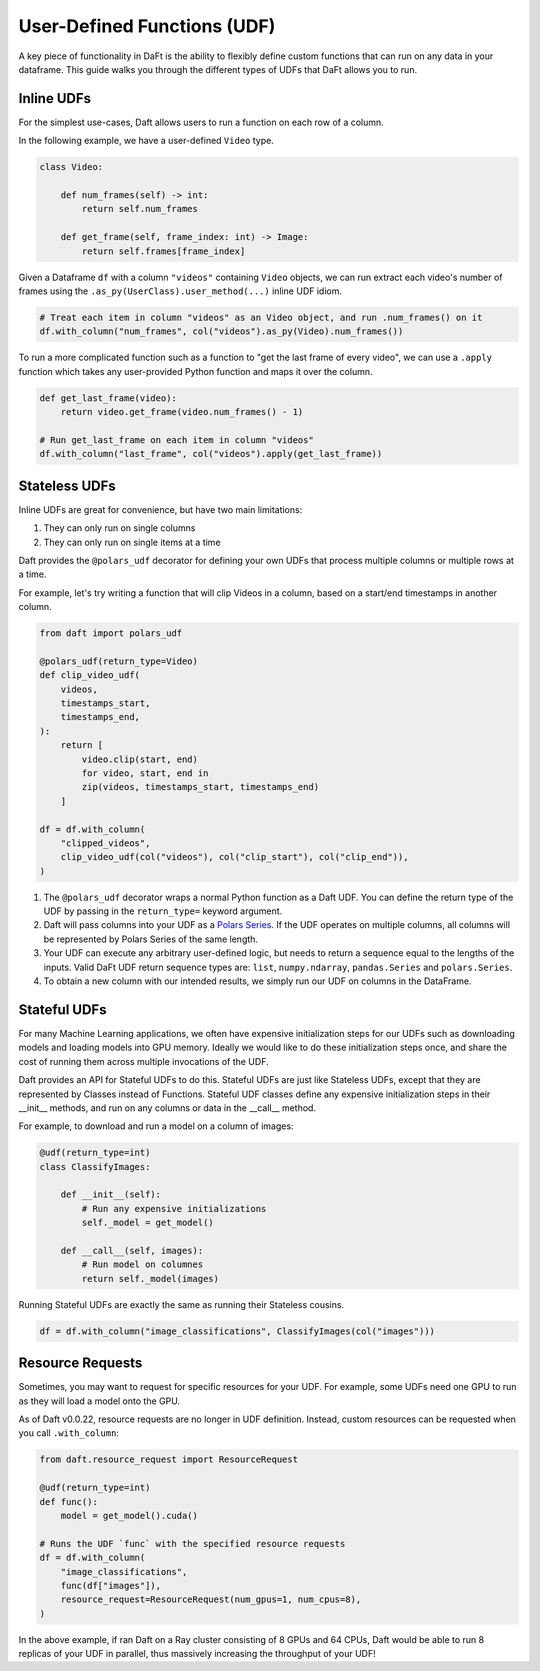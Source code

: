 User-Defined Functions (UDF)
============================

A key piece of functionality in DaFt is the ability to flexibly define custom functions that can run on any data in your dataframe. This guide walks you through the different types of UDFs that DaFt allows you to run.

Inline UDFs
-----------

For the simplest use-cases, Daft allows users to run a function on each row of a column.

In the following example, we have a user-defined ``Video`` type.

.. code:: python

    class Video:

        def num_frames(self) -> int:
            return self.num_frames

        def get_frame(self, frame_index: int) -> Image:
            return self.frames[frame_index]

Given a Dataframe ``df`` with a column ``"videos"`` containing ``Video`` objects, we can run extract each video's number of frames using the ``.as_py(UserClass).user_method(...)`` inline UDF idiom.

.. code:: python

    # Treat each item in column "videos" as an Video object, and run .num_frames() on it
    df.with_column("num_frames", col("videos").as_py(Video).num_frames())

To run a more complicated function such as a function to "get the last frame of every video", we can use a ``.apply`` function which takes any user-provided Python function and maps it over the column.

.. code:: python

    def get_last_frame(video):
        return video.get_frame(video.num_frames() - 1)

    # Run get_last_frame on each item in column "videos"
    df.with_column("last_frame", col("videos").apply(get_last_frame))


Stateless UDFs
--------------

Inline UDFs are great for convenience, but have two main limitations:

1. They can only run on single columns
2. They can only run on single items at a time

Daft provides the ``@polars_udf`` decorator for defining your own UDFs that process multiple columns or multiple rows at a time.

For example, let's try writing a function that will clip Videos in a column, based on a start/end timestamps in another column.

.. code:: python

    from daft import polars_udf

    @polars_udf(return_type=Video)
    def clip_video_udf(
        videos,
        timestamps_start,
        timestamps_end,
    ):
        return [
            video.clip(start, end)
            for video, start, end in
            zip(videos, timestamps_start, timestamps_end)
        ]

    df = df.with_column(
        "clipped_videos",
        clip_video_udf(col("videos"), col("clip_start"), col("clip_end")),
    )

1. The ``@polars_udf`` decorator wraps a normal Python function as a Daft UDF. You can define the return type of the UDF by passing in the ``return_type=`` keyword argument.
2. Daft will pass columns into your UDF as a `Polars Series <https://pola-rs.github.io/polars/py-polars/html/reference/series/index.html>`_. If the UDF operates on multiple columns, all columns will be represented by Polars Series of the same length.
3. Your UDF can execute any arbitrary user-defined logic, but needs to return a sequence equal to the lengths of the inputs. Valid DaFt UDF return sequence types are: ``list``, ``numpy.ndarray``, ``pandas.Series`` and ``polars.Series``.
4. To obtain a new column with our intended results, we simply run our UDF on columns in the DataFrame.


Stateful UDFs
-------------

For many Machine Learning applications, we often have expensive initialization steps for our UDFs such as downloading models and loading models into GPU memory. Ideally we would like to do these initialization steps once, and share the cost of running them across multiple invocations of the UDF.

Daft provides an API for Stateful UDFs to do this. Stateful UDFs are just like Stateless UDFs, except that they are represented by Classes instead of Functions. Stateful UDF classes define any expensive initialization steps in their __init__ methods, and run on any columns or data in the __call__ method.

For example, to download and run a model on a column of images:

.. code:: python

    @udf(return_type=int)
    class ClassifyImages:

        def __init__(self):
            # Run any expensive initializations
            self._model = get_model()

        def __call__(self, images):
            # Run model on columnes
            return self._model(images)

Running Stateful UDFs are exactly the same as running their Stateless cousins.

.. code:: python

    df = df.with_column("image_classifications", ClassifyImages(col("images")))


Resource Requests
-----------------

Sometimes, you may want to request for specific resources for your UDF. For example, some UDFs need one GPU to run as they will load a model onto the GPU.

As of Daft v0.0.22, resource requests are no longer in UDF definition. Instead, custom resources can be requested when you call ``.with_column``:

.. code:: python

    from daft.resource_request import ResourceRequest

    @udf(return_type=int)
    def func():
        model = get_model().cuda()

    # Runs the UDF `func` with the specified resource requests
    df = df.with_column(
        "image_classifications",
        func(df["images"]),
        resource_request=ResourceRequest(num_gpus=1, num_cpus=8),
    )

In the above example, if ran Daft on a Ray cluster consisting of 8 GPUs and 64 CPUs, Daft would be able to run 8 replicas of your UDF in parallel, thus massively increasing the throughput of your UDF!
